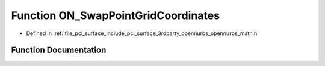.. _exhale_function_opennurbs__math_8h_1a47b0be315b0945d01426b2852b01c278:

Function ON_SwapPointGridCoordinates
====================================

- Defined in :ref:`file_pcl_surface_include_pcl_surface_3rdparty_opennurbs_opennurbs_math.h`


Function Documentation
----------------------


.. doxygenfunction:: ON_SwapPointGridCoordinates(int, int, int, int, double *, int, int)
